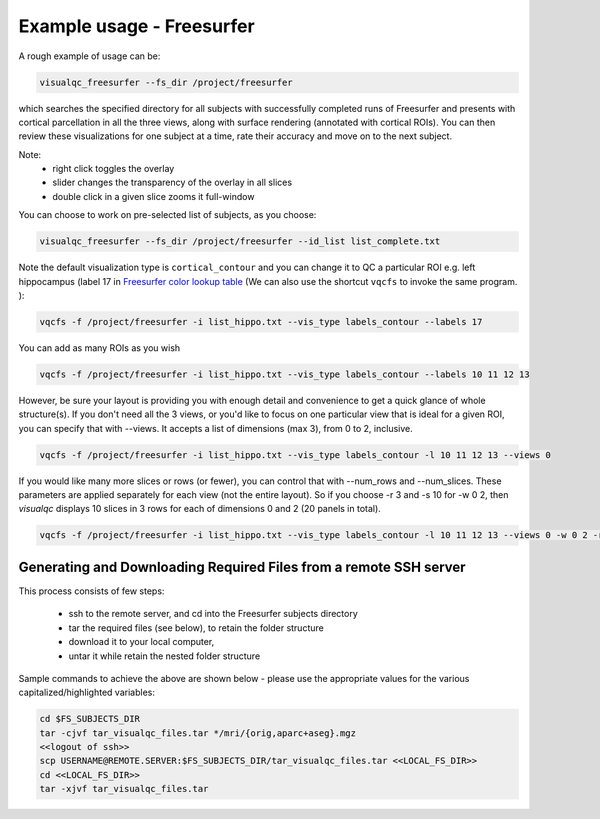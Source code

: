 Example usage - Freesurfer
----------------------------

A rough example of usage can be:

.. code-block:: bash

    visualqc_freesurfer --fs_dir /project/freesurfer

which searches the specified directory for all subjects with successfully completed runs of Freesurfer and presents with cortical parcellation in all the three views, along with surface rendering (annotated with cortical ROIs). You can then review these visualizations for one subject at a time, rate their accuracy and move on to the next subject.

Note:
 - right click toggles the overlay
 - slider changes the transparency of the overlay in all slices
 - double click in a given slice zooms it full-window

You can choose to work on pre-selected list of subjects, as you choose:

.. code-block:: bash

    visualqc_freesurfer --fs_dir /project/freesurfer --id_list list_complete.txt

Note the default visualization type is ``cortical_contour`` and you can change it to QC a particular ROI e.g. left hippocampus (label 17 in `Freesurfer color lookup table <https://surfer.nmr.mgh.harvard.edu/fswiki/FsTutorial/AnatomicalROI/FreeSurferColorLUT>`_ (We can also use the shortcut ``vqcfs`` to invoke the same program. ):

.. code-block:: bash

    vqcfs -f /project/freesurfer -i list_hippo.txt --vis_type labels_contour --labels 17

You can add as many ROIs as you wish

.. code-block:: bash

    vqcfs -f /project/freesurfer -i list_hippo.txt --vis_type labels_contour --labels 10 11 12 13

However, be sure your layout is providing you with enough detail and convenience to get a quick glance of whole structure(s). If you don't need all the 3 views, or you'd like to focus on one particular view that is ideal for a given ROI, you can specify that with --views. It accepts a list of dimensions (max 3), from 0 to 2, inclusive.

.. code-block:: bash

    vqcfs -f /project/freesurfer -i list_hippo.txt --vis_type labels_contour -l 10 11 12 13 --views 0


If you would like many more slices or rows (or fewer), you can control that with --num_rows and --num_slices. These parameters are applied separately for each view (not the entire layout). So if you choose -r 3 and -s 10 for -w 0 2, then `visualqc` displays 10 slices in 3 rows for each of dimensions 0 and 2 (20 panels in total).

.. code-block:: bash

    vqcfs -f /project/freesurfer -i list_hippo.txt --vis_type labels_contour -l 10 11 12 13 --views 0 -w 0 2 -r 3 -s 10


Generating and Downloading Required Files from a remote SSH server
~~~~~~~~~~~~~~~~~~~~~~~~~~~~~~~~~~~~~~~~~~~~~~~~~~~~~~~~~~~~~~~~~~~~~~~~

This process consists of few steps:

 - ssh to the remote server, and cd into the Freesurfer subjects directory
 - tar the required files (see below), to retain the folder structure
 - download it to your local computer,
 - untar it while retain the nested folder structure

Sample commands to achieve the above are shown below - please use the appropriate values for the various capitalized/highlighted variables:

.. code-block:: bash

    cd $FS_SUBJECTS_DIR
    tar -cjvf tar_visualqc_files.tar */mri/{orig,aparc+aseg}.mgz
    <<logout of ssh>>
    scp USERNAME@REMOTE.SERVER:$FS_SUBJECTS_DIR/tar_visualqc_files.tar <<LOCAL_FS_DIR>>
    cd <<LOCAL_FS_DIR>>
    tar -xjvf tar_visualqc_files.tar




